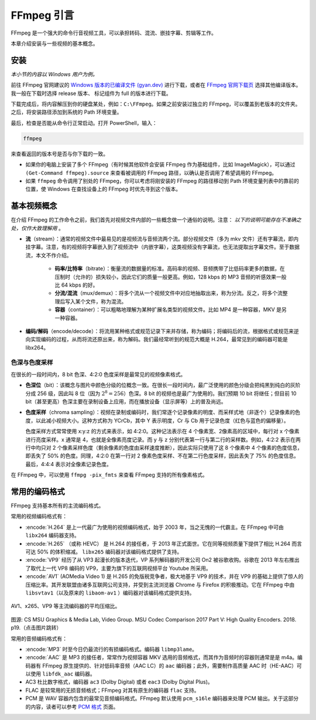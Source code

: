 FFmpeg 引言
================

FFmpeg 是一个强大的命令行音视频工具，可以承担转码、混流、嵌挂字幕、剪辑等工作。

本章介绍安装与一些视频的基本概念。

安装
----

*本小节的内容以 Windows 用户为例。*

前往 FFmpeg 官网建议的 `Windows 版本的已编译文件 (gyan.dev) <https://www.gyan.dev/ffmpeg/builds/#release-builds>`_ 进行下载，或者在 `FFmpeg 官网下载页 <https://ffmpeg.org/download.html#build-windows>`_ 选择其他编译版本。我一般在下载时选择 release 版本、 标记组件为 full 的版本进行下载。

下载完成后，将内容解压到你的硬盘某处，例如：\ ``C:\FFmpeg``\ 。如果之前安装过独立的 FFmpeg，可以覆盖到老版本的文件夹。之后，将安装路径添加到系统的 Path 环境变量。

最后，检查是否能从命令行正常启动。打开 PowerShell，输入：

.. code:: shell

   ffmpeg

来查看返回的版本号是否与你下载的一致。

-  如果你的电脑上安装了多个 FFmpeg（有时候其他软件会安装 FFmpeg 作为基础组件，比如 ImageMagick），可以通过 ``(Get-Command ffmpeg).source`` 来查看被调用的 FFmpeg 路径，以确认是否调用了希望调用的 FFmpeg。
-  如果 ``ffmpeg`` 命令调用了别处的 FFmpeg，你可以考虑将刚安装的 FFmpeg 的路径移动到 Path 环境变量列表中的靠前的位置，使 Windows 在查找设备上的 FFmpeg 时优先寻到这个版本。


基本视频概念
------------

在介绍 FFmpeg 的工作命令之前，我们首先对视频文件内部的一些概念做一个通俗的说明。注意： *以下的说明可能存在不准确之处，仅作大致理解用* 。

- **流**\ （stream）：通常的视频文件中最易见的是视频流与音频流两个流。部分视频文件（多为 mkv 文件）还有字幕流，即内挂字幕。注意，有的视频将字幕嵌入到了视频流中（内嵌字幕），这类视频没有字幕流，也无法提取出字幕文件。至于数据流，本文不作介绍。

   - **码率/比特率**\ （bitrate）：衡量流的数据量的标准。高码率的视频、音频携带了比低码率更多的数据，在压制时（允许的）损失较小，因此它们的质量一般更高。例如，128 kbps 的 MP3 音频的听感效果一般比 64 kbps 的好。
   - **分流/混流**\ （mux/demux）：将多个流从一个视频文件中对应地抽取出来，称为分流。反之，将多个流整理后写入某个文件，称为混流。
   - **容器**\ （container）：可以粗略地理解为某种扩展名类型的视频文件。比如 MP4 是一种容器，MKV 是另一种容器。

- **编码/解码**\ （encode/decode）：将流用某种格式或规范记录下来并存储，称为编码；将编码后的流，根据格式或规范来逆向实现编码的过程，从而将流还原出来，称为解码。我们最经常听到的规范大概是 H.264，最常见到的编码器可能是 libx264。


色深与色度采样
^^^^^^^^^^^^^^^^^^

在很长的一段时间内，8 bit 色深、4:2:0 色度采样是最常见的视频像素格式。

* **色深位**\ （bit）：该概念与图片中颜色分级的位概念一致。在很长一段时间内，最广泛使用的颜色分级会把纯黑到纯白的灰阶分成 256 级，因此叫 8 位（因为 :math:`2^8=256`\ ）色深。8 bit 的视频也是最广为使用的。我们预期 10 bit 将继任；但目前 10 bit（甚至更高）色深主要在录制设备上应用，而在播放设备（显示屏等）上的普及尚远。

* **色度采样**\ （chroma sampling）：视频在录制或编码时，我们常逐个记录像素的明度、而采样式地（非逐个）记录像素的色度，以此减小视频大小。这种方式称为 YCrCb，其中 Y 表示明度，Cr 与 Cb 用于记录色度（红色与蓝色的偏移量）。
   
  色度采样方式常常使用 x:y:z 的方式来表示，如 4:2:0。这种记法表示在 4 个像素宽、2像素高的区域中，每行对 x 个像素进行亮度采样。x 通常是 4，也就是全像素亮度记录。而 y 与 z 分别代表第一行与第二行的采样数。例如，4:2:2 表示在两行中均只对 2 个像素采样色度（剩余像素的色度由采样速度推断），因此实际只使用了这 8 个像素中 4 个像素的色度信息，即丢失了 50% 的色度。同理，4:2:0 在第一行对 2 像素色度采样、不在第二行色度采样，因此丢失了 75% 的色度信息。最后，4:4:4 表示对全像素记录色度。

在 FFmpeg 中，可以使用 ``ffmpg -pix_fmts`` 来查看 FFmpeg 支持的所有像素格式。

.. _codec_format:

常用的编码格式
---------------

FFmpeg 支持基本所有的主流编码格式。

常用的视频编码格式有：

* :encode:`H.264` 是上一代最广为使用的视频编码格式，始于 2003 年，当之无愧的一代霸主。在 FFmpeg 中可由 ``libx264`` 编码器支持。
* :encode:`H.265` （或称 HEVC） 是 H.264 的接任者，于 2013 年正式面世。它在同等视频质量下提供了相比 H.264 而言可达 50% 的体积缩减。 ``libx265`` 编码器对该编码格式提供了支持。
* :encode:`VP9` 经历了从 VP3 起漫长的版本迭代，VP 系列解码器的开发公司 On2 被谷歌收购。谷歌在 2013 年左右推出了取代上一代 VP8 编码的 VP9，主要为旗下的互联网视频平台 Youtube 所采用。 
* :encode:`AV1` (AOMedia Video 1) 是 H.265 的免版税竞争者，极大地基于 VP9 的技术，并在 VP9 的基础上提供了惊人的压缩比率。其开发联盟由诸多互联网公司支持，并受到主流浏览器 Chrome 与 Firefox 的积极推动。它在 FFmpeg 中由 ``libsvtav1``\ （以及原来的 ``libaom-av1`` ）编码器对该编码格式提供支持。

.. figure:: Compare.png
   :width: 90%
   :align: center
   :target: http://www.compression.ru/video/codec_comparison/hevc_2017/MSU_HEVC_comparison_2017_P5_HQ_encoders.pdf
   
   AV1、x265、VP9 等主流编码器的平均压缩比。
   
图源: CS MSU Graphics & Media Lab, Video Group. MSU Codec Comparison 2017 Part V: High Quality Encoders. 2018. p19.（点击图片跳转）


常用的音频编码格式有：

* :encode:`MP3` 时至今日仍最流行的有损编码格式。编码器 ``libmp3lame``\ 。
* :encode:`AAC` 是 MP3 的接任者，常常作为视频容器 MKV 选用的音频格式，而其作为音频时的容器则通常是是 m4a。编码器有 FFmpeg 原生提供的、针对低码率音频（AAC LC）的 ``aac`` 编码器；此外，需要制作高质量 AAC 时（HE-AAC）可以使用 ``libfdk_aac`` 编码器。
* AC3 杜比数字格式，编码器 ``ac3`` (Dolby Digital) 或者 ``eac3`` (Dolby Digital Plus)。
* FLAC 是较常用的无损音频格式；FFmpeg 对其有原生的编码器 ``flac`` 支持。
* PCM 是 WAV 容器内包含的最常见音频编码格式。FFmpeg 默认使用 ``pcm_s16le`` 编码器来处理 PCM 输出。关于这部分的内容，读者可以参考 `PCM 格式 <https://trac.ffmpeg.org/wiki/audio%20types>`_ 页面。

